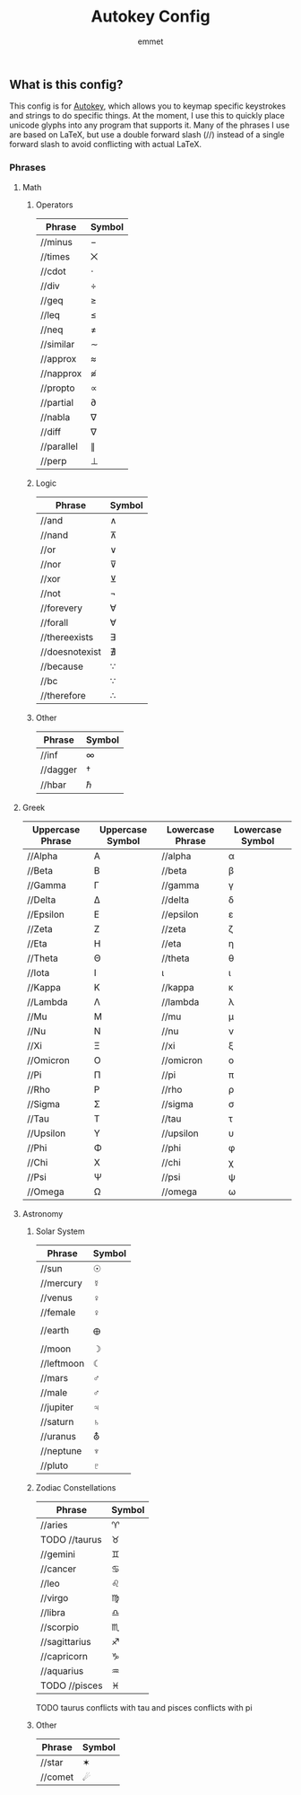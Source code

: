 #+TITLE: Autokey Config
#+AUTHOR: emmet

** What is this config?
This config is for [[https://github.com/autokey/autokey][Autokey]], which allows you to keymap specific keystrokes and strings to do specific things. At the moment, I use this to quickly place unicode glyphs into any program that supports it. Many of the phrases I use are based on LaTeX, but use a double forward slash (//) instead of a single forward slash to avoid conflicting with actual LaTeX.
*** Phrases

**** Math
***** Operators
| Phrase     | Symbol |
|------------+--------|
| //minus    | −      |
| //times    | ⨉      |
| //cdot     | ⋅      |
| //div      | ÷      |
| //geq      | ≥      |
| //leq      | ≤      |
| //neq      | ≠      |
| //similar  | ∼      |
| //approx   | ≈      |
| //napprox  | ≉      |
| //propto   | ∝      |
| //partial  | ∂      |
| //nabla    | ∇      |
| //diff     | ∇      |
| //parallel | ∥      |
| //perp     | ⊥      |
***** Logic
| Phrase         | Symbol |
|----------------+--------|
| //and          | ∧      |
| //nand         | ⊼      |
| //or           | ∨      |
| //nor          | ⊽      |
| //xor          | ⊻      |
| //not          | ¬      |
| //forevery     | ∀      |
| //forall       | ∀      |
| //thereexists  | ∃      |
| //doesnotexist | ∄      |
| //because      | ∵      |
| //bc           | ∵      |
| //therefore    | ∴      |
***** Other
| Phrase   | Symbol |
|----------+--------|
| //inf    | ∞      |
| //dagger | †      |
| //hbar   | ℏ      |

**** Greek
| Uppercase Phrase | Uppercase Symbol | Lowercase Phrase | Lowercase Symbol |
|------------------+------------------+------------------+------------------|
| //Alpha          | Α                | //alpha          | α                |
| //Beta           | Β                | //beta           | β                |
| //Gamma          | Γ                | //gamma          | γ                |
| //Delta          | Δ                | //delta          | δ                |
| //Epsilon        | Ε                | //epsilon        | ε                |
| //Zeta           | Ζ                | //zeta           | ζ                |
| //Eta            | Η                | //eta            | η                |
| //Theta          | Θ                | //theta          | θ                |
| //Iota           | Ι                | ι                | ι                |
| //Kappa          | Κ                | //kappa          | κ                |
| //Lambda         | Λ                | //lambda         | λ                |
| //Mu             | Μ                | //mu             | μ                |
| //Nu             | Ν                | //nu             | ν                |
| //Xi             | Ξ                | //xi             | ξ                |
| //Omicron        | Ο                | //omicron        | ο                |
| //Pi             | Π                | //pi             | π                |
| //Rho            | Ρ                | //rho            | ρ                |
| //Sigma          | Σ                | //sigma          | σ                |
| //Tau            | Τ                | //tau            | τ                |
| //Upsilon        | Υ                | //upsilon        | υ                |
| //Phi            | Φ                | //phi            | φ                |
| //Chi            | Χ                | //chi            | χ                |
| //Psi            | Ψ                | //psi            | ψ                |
| //Omega          | Ω                | //omega          | ω                |

**** Astronomy
***** Solar System
| Phrase     | Symbol |
|------------+--------|
| //sun      | ☉      |
| //mercury  | ☿      |
| //venus    | ♀      |
| //female   | ♀      |
| //earth    | 🜨      |
| //moon     | ☽      |
| //leftmoon | ☾      |
| //mars     | ♂      |
| //male     | ♂      |
| //jupiter  | ♃      |
| //saturn   | ♄      |
| //uranus   | ⛢      |
| //neptune  | ♆      |
| //pluto    | ♇      |
***** Zodiac Constellations
| Phrase        | Symbol |
|---------------+--------|
| //aries       | ♈    |
| TODO //taurus | ♉    |
| //gemini      | ♊    |
| //cancer      | ♋    |
| //leo         | ♌    |
| //virgo       | ♍    |
| //libra       | ♎    |
| //scorpio     | ♏    |
| //sagittarius | ♐    |
| //capricorn   | ♑    |
| //aquarius    | ♒    |
| TODO //pisces | ♓    |
TODO taurus conflicts with tau and pisces conflicts with pi
***** Other
| Phrase  | Symbol |
|---------+--------|
| //star  | ✶      |
| //comet | ☄    |
